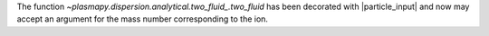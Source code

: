 The function `~plasmapy.dispersion.analytical.two_fluid_.two_fluid`
has been decorated with |particle_input| and now may accept an
argument for the mass number corresponding to the ion.
